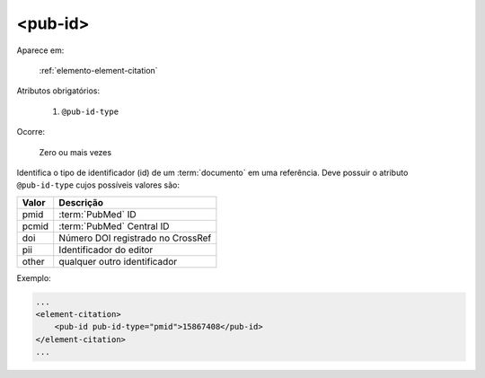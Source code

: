 .. _elemento-pub-id:

<pub-id>
^^^^^^^^

Aparece em:

  :ref:`elemento-element-citation`


Atributos obrigatórios:

  1. ``@pub-id-type``

Ocorre:

  Zero ou mais vezes

Identifica o tipo de identificador (id) de um :term:`documento` em uma referência. Deve possuir o atributo ``@pub-id-type`` cujos possíveis valores são:

+--------+----------------------------------------+
| Valor  | Descrição                              |
+========+========================================+
| pmid   | :term:`PubMed` ID                      |
+--------+----------------------------------------+
| pcmid  | :term:`PubMed` Central ID              |
+--------+----------------------------------------+
| doi    | Número DOI registrado no CrossRef      |
+--------+----------------------------------------+
| pii    | Identificador do editor                |
+--------+----------------------------------------+
| other  | qualquer outro identificador           |
+--------+----------------------------------------+

Exemplo:

.. code-block:: xml

    ...
    <element-citation>
        <pub-id pub-id-type="pmid">15867408</pub-id>
    </element-citation>
    ...

.. {"reviewed_on": "20160628", "by": "gandhalf_thewhite@hotmail.com"}
